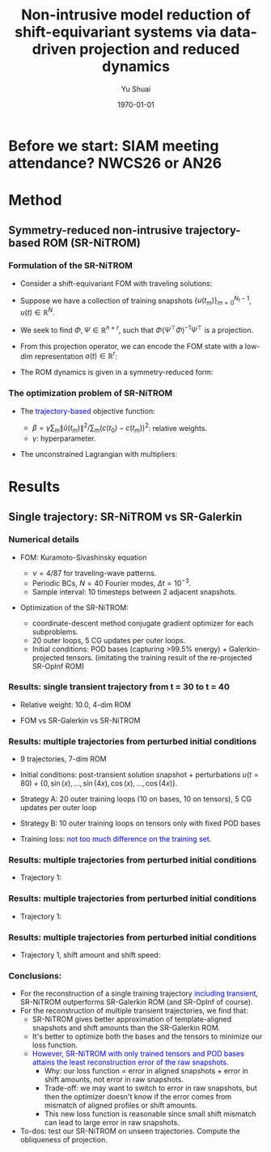#+TITLE: Non-intrusive model reduction of shift-equivariant systems via data-driven projection and reduced dynamics
#+AUTHOR: Yu Shuai
#+DATE: \today
#+LATEX_CLASS: beamer
#+LATEX_HEADER: \usepackage{fontspec}
#+LATEX_HEADER: \usepackage{onimage}
#+LATEX_HEADER: \usecolortheme{princeton}
#+LATEX_HEADER: \usetheme{Madrid}
#+LATEX_HEADER: \setbeameroption{show notes on second screen}
#+OPTIONS: H:3 toc:nil

* Before we start: SIAM meeting attendance? NWCS26 or AN26

* Method
** Symmetry-reduced non-intrusive trajectory-based ROM (SR-NiTROM)
*** Formulation of the SR-NiTROM
#+ATTR_BEAMER: :overlay <+->
- Consider a shift-equivariant FOM with traveling solutions:
  \begin{equation}
     \label{eq:1}
     u_{t} = f(u), \qquad u(x, t) = \hat{u}(x - c(t), t).
  \end{equation}
- Suppose we have a collection of training snapshots $\{u(t_{m})\}_{m = 0}^{N_{t}-1}$, $u(t)\in\mathbb{R}^{N}$.
- We seek to find $\Phi, \Psi\in\mathbb{R}^{n\times r}$, such that $\Phi(\Psi^{\top}\Phi)^{-1}\Psi^{\top}$ is a projection.
- From this projection operator, we can encode the FOM state with a low-dim representation $a(t)\in\mathbb{R}^{r}$:
  \begin{align}
    \label{eq:2}
      a &= \Psi^{\top}u \notag\\
      \hat{u}_{r} &= \Phi(\Psi^{\top}\Phi)^{-1}a.
  \end{align}
- The ROM dynamics is given in a symmetry-reduced form:
  \begin{subequations}
    \label{eq:3}
    \begin{align}
      \label{eq:3a}
      \dot{a}_{i} &= A_{ij}a_{j} + B_{ijk}a_{j}a_{k} + \dot{c} M_{ij}a_{j}\\
      \label{eq:3b}
      \dot{c} &= -\frac{p_{i}a_{i} + Q_{ij}a_{i}a_{j}}{s_{i}a_{i}}\\
      \label{eq:3c}
      M &= \Psi^{\top}\partial_{x}\Phi(\Psi^{\top}\Phi)^{-1}, \quad s = \langle\partial_{x}\Phi(\Psi^{\top}\Phi)^{-1}, \partial_{x}u_{0}\rangle
    \end{align}
  \end{subequations}
  
*** The optimization problem of SR-NiTROM
#+ATTR_BEAMER: :overlay <+->
- The \textcolor{blue}{trajectory-based} objective function:
  \begin{equation}
    \label{eq:4}
    J = \sum_{m = 0}^{N_{t} - 1}\|\hat{u}_{r}(t_{m}) - \hat{u}(t_{m})\|^{2} + \beta(c_{r}(t_{m}) - c(t_{m}))^{2}.
  \end{equation}
  - $\beta = \gamma\sum_{m}\|\hat{u}(t_{m})\|^{2}/\sum_{m}(c(t_{0}) - c(t_{m}))^{2}$: relative weights.
  - $\gamma$: hyperparameter.
- The unconstrained Lagrangian with multipliers:
  \begin{align}
    \label{eq:5}
    L &= \sum_{m = 0}^{N_{t} - 1}\bigg(\|\hat{u}_{r}(t_{m}) - \hat{u}(t_{m})\|^{2} + \beta(c_{r}(t_{m}) - c(t_{m}))\notag\\
      &+ \int_{t_{0}}^{t_{m}}\lambda_{m}^{\top}(\dot{a} - Aa - B(a,a) - \dot{c}Ma)\mathrm{d}t\\
      &+ \int_{t_{0}}^{t_{m}}\mu_{m}(\dot{c} + \frac{p_{i}a_{i} + Q_{ij}a_{i}a_{j}}{s_{i}a_{i}})\mathrm{d}t\\
      &+ \lambda_{m}(t_{0})(a(t_{0}) - \Psi^{\top}\hat{u}(t_{0}))\bigg), \quad \lambda_{m}\in\mathbb{R}^{r}, \mu_{m}\in\mathbb{R}.
  \end{align}

* Results
** Single trajectory: SR-NiTROM vs SR-Galerkin
*** Numerical details
#+ATTR_BEAMER: :overlay <+->
- FOM: Kuramoto-Sivashinsky equation
  \begin{equation}
    \label{eq:6}
    u_{t} = -uu_{x} - u_{xx} - \nu u_{xxxx}, \quad x\in[0, 2\pi].
  \end{equation}
  - $\nu = 4/87$ for traveling-wave patterns.
  - Periodic BCs, $N=40$ Fourier modes, $\Delta t = 10^{-3}$.
  - Sample interval: 10 timesteps between 2 adjacent snapshots.

- Optimization of the SR-NiTROM:
  - coordinate-descent method
    conjugate gradient optimizer for each subproblems.
  - 20 outer loops, 5 CG updates per outer loops.
  - Initial conditions: POD bases (capturing >99.5% energy) + Galerkin-projected tensors.
    (imitating the training result of the re-projected SR-OpInf ROM)

*** Results: single transient trajectory from t = 30 to t = 40
#+ATTR_BEAMER: :overlay <+->
- Relative weight: 10.0, 4-dim ROM 
- FOM vs SR-Galerkin vs SR-NiTROM
  \begin{figure}[tbp]
      \centering
      \begin{tikzonimage}[width=0.4\linewidth]{figures/sol_FOM.png}%[tsx/show help lines]
        \node at (0.45, -0.05) {(a) FOM};
      \end{tikzonimage}
      \begin{tikzonimage}[width=0.4\linewidth]{figures/sol_SRG.png}%[tsx/show help lines]
	\node at (0.45, -0.05) {(b) SR-Galerkin};
      \end{tikzonimage}
      \begin{tikzonimage}[width=0.4\linewidth]{figures/sol_SRN.png}%[tsx/show help lines]
	\node at (0.45, -0.05) {(c) SR-NiTROM};
      \end{tikzonimage}
      \begin{tikzonimage}[width=0.4\linewidth]{figures/shift_amount_SRN.png}%[tsx/show help lines]
	\node at (0.45, -0.05) {(d) shift amount};
      \end{tikzonimage}
      \label{fig:contours_single_traj_comparison_3_models}
    \end{figure}

*** Results: multiple trajectories from perturbed initial conditions
#+ATTR_BEAMER: :overlay <+->
- 9 trajectories, 7-dim ROM
- Initial conditions: post-transient solution snapshot + perturbations
  $u(t = 80) + \{0, \sin(x), ..., \sin(4x), \cos(x), ..., \cos(4x)\}$.
- Strategy A: 20 outer training loops (10 on bases, 10 on tensors), 5 CG updates per outer loop
- Strategy B: 10 outer training loops on tensors only with fixed POD bases
- Training loss: \textcolor{blue}{not too much difference on the training set}.
  \begin{figure}[tbp]
      \centering
      \begin{tikzonimage}[width=0.4\linewidth]{figures/training_error_both.png}%[tsx/show help lines]
        \node at (0.45, -0.05) {(a) Strategy A};
      \end{tikzonimage}
      \begin{tikzonimage}[width=0.4\linewidth]{figures/training_error_tensors.png}%[tsx/show help lines]
	\node at (0.45, -0.05) {(b) Strategy B};
      \end{tikzonimage}
      \label{fig:training_loss_both_vs_tensors_only}
    \end{figure}

*** Results: multiple trajectories from perturbed initial conditions
#+ATTR_BEAMER: :overlay <+->
- Trajectory 1:
  \begin{figure}[tbp]
      \centering
      \begin{tikzonimage}[width=0.4\linewidth]{figures/sol_FOM_000.png}%[tsx/show help lines]
        \node at (0.45, -0.05) {(a) FOM};
      \end{tikzonimage}
      \begin{tikzonimage}[width=0.4\linewidth]{figures/sol_SRG_000.png}%[tsx/show help lines]
	\node at (0.45, -0.05) {(b) SR-Galerkin};
      \end{tikzonimage}
      \begin{tikzonimage}[width=0.4\linewidth]{figures/sol_SRN_000_both.png}%[tsx/show help lines]
	\node at (0.45, -0.05) {(c) SR-NiTROM A};
      \end{tikzonimage}
      \begin{tikzonimage}[width=0.4\linewidth]{figures/sol_SRN_000_tensors.png}%[tsx/show help lines]
	\node at (0.45, -0.05) {(d) SR-NiTROM B};
      \end{tikzonimage}
      \label{fig:contours_sol_000_different_models}
  \end{figure}

*** Results: multiple trajectories from perturbed initial conditions
#+ATTR_BEAMER: :overlay <+->
- Trajectory 1:
  \begin{figure}[tbp]
      \centering
      \begin{tikzonimage}[width=0.4\linewidth]{figures/sol_FOM_fitted_000.png}%[tsx/show help lines]
        \node at (0.45, -0.05) {(a) FOM};
      \end{tikzonimage}
      \begin{tikzonimage}[width=0.4\linewidth]{figures/sol_SRG_fitted_000.png}%[tsx/show help lines]
	\node at (0.45, -0.05) {(b) SR-Galerkin};
      \end{tikzonimage}
      \begin{tikzonimage}[width=0.4\linewidth]{figures/sol_SRN_fitted_000_both.png}%[tsx/show help lines]
	\node at (0.45, -0.05) {(c) SR-NiTROM A};
      \end{tikzonimage}
      \begin{tikzonimage}[width=0.4\linewidth]{figures/sol_SRN_fitted_000_tensors.png}%[tsx/show help lines]
	\node at (0.45, -0.05) {(d) SR-NiTROM B};
      \end{tikzonimage}
      \label{fig:fitted_contours_sol_000_different_models}
  \end{figure}

*** Results: multiple trajectories from perturbed initial conditions
#+ATTR_BEAMER: :overlay <+->
- Trajectory 1, shift amount and shift speed:
  \begin{figure}[tbp]
      \centering
      \begin{tikzonimage}[width=0.4\linewidth]{figures/shift_amount_SRN_FOM_000.png}%[tsx/show help lines]
        \node at (0.45, -0.05) {(a) Shift amounts};
      \end{tikzonimage}
      \begin{tikzonimage}[width=0.4\linewidth]{figures/shift_speed_SRN_FOM_000.png}
        \node at (0.45, -0.05) {(a) Shift speeds};
      \end{tikzonimage}
      \label{fig:shifting_speeds_sol_000_different_models}
  \end{figure}

*** Conclusions:
#+ATTR_BEAMER: :overlay <+->
- For the reconstruction of a single training trajectory \textcolor{blue}{including transient}, SR-NiTROM outperforms SR-Galerkin ROM (and SR-OpInf of course).
- For the reconstruction of multiple transient trajectories, we find that:
  - SR-NiTROM gives better approximation of template-aligned snapshots and shift amounts than the SR-Galerkin ROM.
  - It's better to optimize both the bases and the tensors to minimize our loss function.
  - \textcolor{blue}{However, SR-NiTROM with only trained tensors and POD bases attains the least reconstruction error of the raw snapshots.}
    - Why: our loss function = error in aligned snapshots + error in shift amounts, not error in raw snapshots.
    - Trade-off: we may want to switch to error in raw snapshots, but then the optimizer doesn't know if the error comes from mismatch of aligned profiles or shift amounts.
    - This new loss function is reasonable since small shift mismatch can lead to large error in raw snapshots.

- To-dos: test our SR-NiTROM on unseen trajectories. Compute the obliqueness of projection. 
